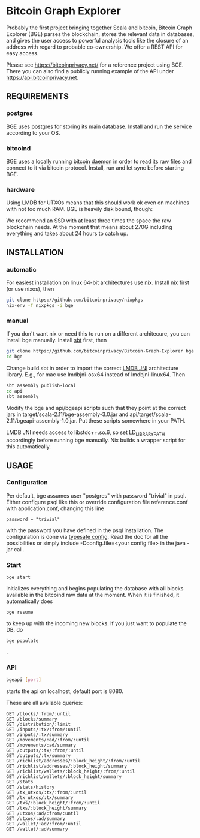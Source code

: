 * Bitcoin Graph Explorer

Probably the first project bringing together Scala and bitcoin, Bitcoin Graph
Explorer (BGE) parses the blockchain, stores the relevant data in databases, and gives
the user access to powerful analysis tools like the closure of an address with
regard to probable co-ownership. We offer a REST API for easy access.

Please see https://bitcoinprivacy.net/ for a reference project using BGE. There
you can also find a publicly running example of the API under
https://api.bitcoinprivacy.net. 

** REQUIREMENTS

*** postgres

BGE uses [[https://www.postgresql.org/][postgres]] for storing its main database. Install and run the service
according to your OS.

*** bitcoind

BGE uses a locally running [[https://bitcoincore.org][bitcoin daemon]] in order to read its raw files and
connect to it via bitcoin protocol. Install, run and let sync before starting
BGE.

*** hardware

Using LMDB for UTXOs means that this should work ok even on machines with not
too much RAM. BGE is heavily disk bound, though:

We recommend an SSD with at least three times the space the raw blockchain
needs. At the moment that means about 270G including everything and takes about
24 hours to catch up.


** INSTALLATION

*** automatic

For easiest installation on linux 64-bit architectures use [[http://nixos.org/nix/][nix]]. Install nix
first (or use nixos), then

#+BEGIN_SRC sh
git clone https://github.com/bitcoinprivacy/nixpkgs
nix-env -f nixpkgs -i bge
#+END_SRC

*** manual

If you don't want nix or need this to run on a different architecure, you can
install bge manually. Install [[http://www.scala-sbt.org/][sbt]] first, then

#+BEGIN_SRC sh
git clone https://github.com/bitcoinprivacy/Bitcoin-Graph-Explorer bge
cd bge
#+END_SRC

Change build.sbt in order to import the correct [[https://github.com/deephacks/lmdbjni][LMDB JNI]] architecture library.
E.g., for mac use lmdbjni-osx64 instead of lmdbjni-linux64. Then

#+BEGIN_SRC sh
sbt assembly publish-local
cd api
sbt assembly
#+END_SRC

Modify the bge and api/bgeapi scripts such that they point at the correct jars
in target/scala-2.11/bge-assembly-3.0.jar and
api/target/scala-2.11/bgeapi-assembly-1.0.jar. Put these scripts somewhere in your
PATH.

LMDB JNI needs access to libstdc++.so.6, so set LD_LIBRARY_PATH accordingly
before running bge manually. Nix builds a wrapper script for this automatically.


** USAGE 

*** Configuration

Per default, bge assumes user "postgres" with password "trivial" in psql. Either
configure psql like this or override configuration file reference.conf with
application.conf, changing this line
#+BEGIN_SRC 
password = "trivial"
#+END_SRC
with the password you have defined in the psql installation. The configuration
is done via [[https://github.com/typesafehub/config][typesafe config]]. Read the doc for all the possibilities or simply
include -Dconfig.file=<your config file> in the java -jar call.

*** Start 

#+BEGIN_SRC 
bge start
#+END_SRC
initializes everything and begins populating the database with all blocks
available in the bitcoind raw data at the moment. When it is finished, it
automatically does 

#+BEGIN_SRC 
bge resume
#+END_SRC

to keep up with the incoming new blocks. If you just want to populate the DB, do

#+BEGIN_SRC 
bge populate
#+END_SRC
.

*** API

#+BEGIN_SRC sh
bgeapi [port]
#+END_SRC

starts the api on localhost, default port is 8080.

These are all available queries:

#+BEGIN_SRC 
GET /blocks/:from/:until
GET /blocks/summary
GET /distribution/:limit
GET /inputs/:tx/:from/:until
GET /inputs/:tx/summary
GET /movements/:ad/:from/:until
GET /movements/:ad/summary
GET /outputs/:tx/:from/:until
GET /outputs/:tx/summary
GET /richlist/addresses/:block_height/:from/:until
GET /richlist/addresses/:block_height/summary
GET /richlist/wallets/:block_height/:from/:until
GET /richlist/wallets/:block_height/summary
GET /stats
GET /stats/history
GET /tx_utxos/:tx/:from/:until
GET /tx_utxos/:tx/summary
GET /txs/:block_height/:from/:until
GET /txs/:block_height/summary
GET /utxos/:ad/:from/:until
GET /utxos/:ad/summary
GET /wallet/:ad/:from/:until
GET /wallet/:ad/summary
#+END_SRC


